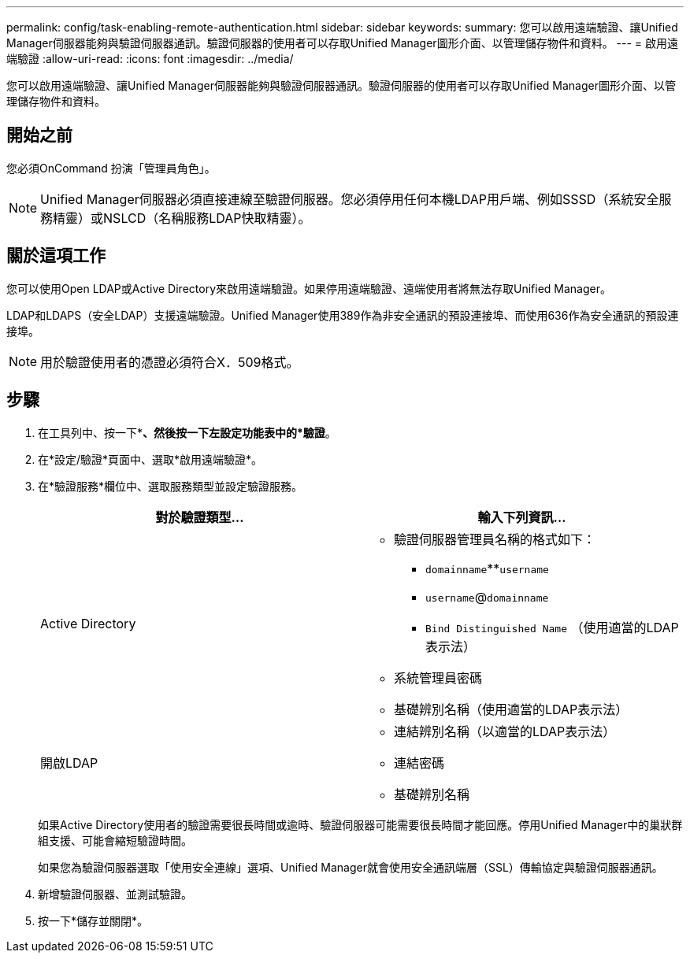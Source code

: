 ---
permalink: config/task-enabling-remote-authentication.html 
sidebar: sidebar 
keywords:  
summary: 您可以啟用遠端驗證、讓Unified Manager伺服器能夠與驗證伺服器通訊。驗證伺服器的使用者可以存取Unified Manager圖形介面、以管理儲存物件和資料。 
---
= 啟用遠端驗證
:allow-uri-read: 
:icons: font
:imagesdir: ../media/


[role="lead"]
您可以啟用遠端驗證、讓Unified Manager伺服器能夠與驗證伺服器通訊。驗證伺服器的使用者可以存取Unified Manager圖形介面、以管理儲存物件和資料。



== 開始之前

您必須OnCommand 扮演「管理員角色」。

[NOTE]
====
Unified Manager伺服器必須直接連線至驗證伺服器。您必須停用任何本機LDAP用戶端、例如SSSD（系統安全服務精靈）或NSLCD（名稱服務LDAP快取精靈）。

====


== 關於這項工作

您可以使用Open LDAP或Active Directory來啟用遠端驗證。如果停用遠端驗證、遠端使用者將無法存取Unified Manager。

LDAP和LDAPS（安全LDAP）支援遠端驗證。Unified Manager使用389作為非安全通訊的預設連接埠、而使用636作為安全通訊的預設連接埠。

[NOTE]
====
用於驗證使用者的憑證必須符合X．509格式。

====


== 步驟

. 在工具列中、按一下*image:../media/clusterpage-settings-icon.gif[""]*、然後按一下左設定功能表中的*驗證*。
. 在*設定/驗證*頁面中、選取*啟用遠端驗證*。
. 在*驗證服務*欄位中、選取服務類型並設定驗證服務。
+
|===
| 對於驗證類型... | 輸入下列資訊... 


 a| 
Active Directory
 a| 
** 驗證伺服器管理員名稱的格式如下：
+
*** `domainname`**`username`
*** `username`@`domainname`
*** `Bind Distinguished Name` （使用適當的LDAP表示法）


** 系統管理員密碼
** 基礎辨別名稱（使用適當的LDAP表示法）




 a| 
開啟LDAP
 a| 
** 連結辨別名稱（以適當的LDAP表示法）
** 連結密碼
** 基礎辨別名稱


|===
+
如果Active Directory使用者的驗證需要很長時間或逾時、驗證伺服器可能需要很長時間才能回應。停用Unified Manager中的巢狀群組支援、可能會縮短驗證時間。

+
如果您為驗證伺服器選取「使用安全連線」選項、Unified Manager就會使用安全通訊端層（SSL）傳輸協定與驗證伺服器通訊。

. 新增驗證伺服器、並測試驗證。
. 按一下*儲存並關閉*。

